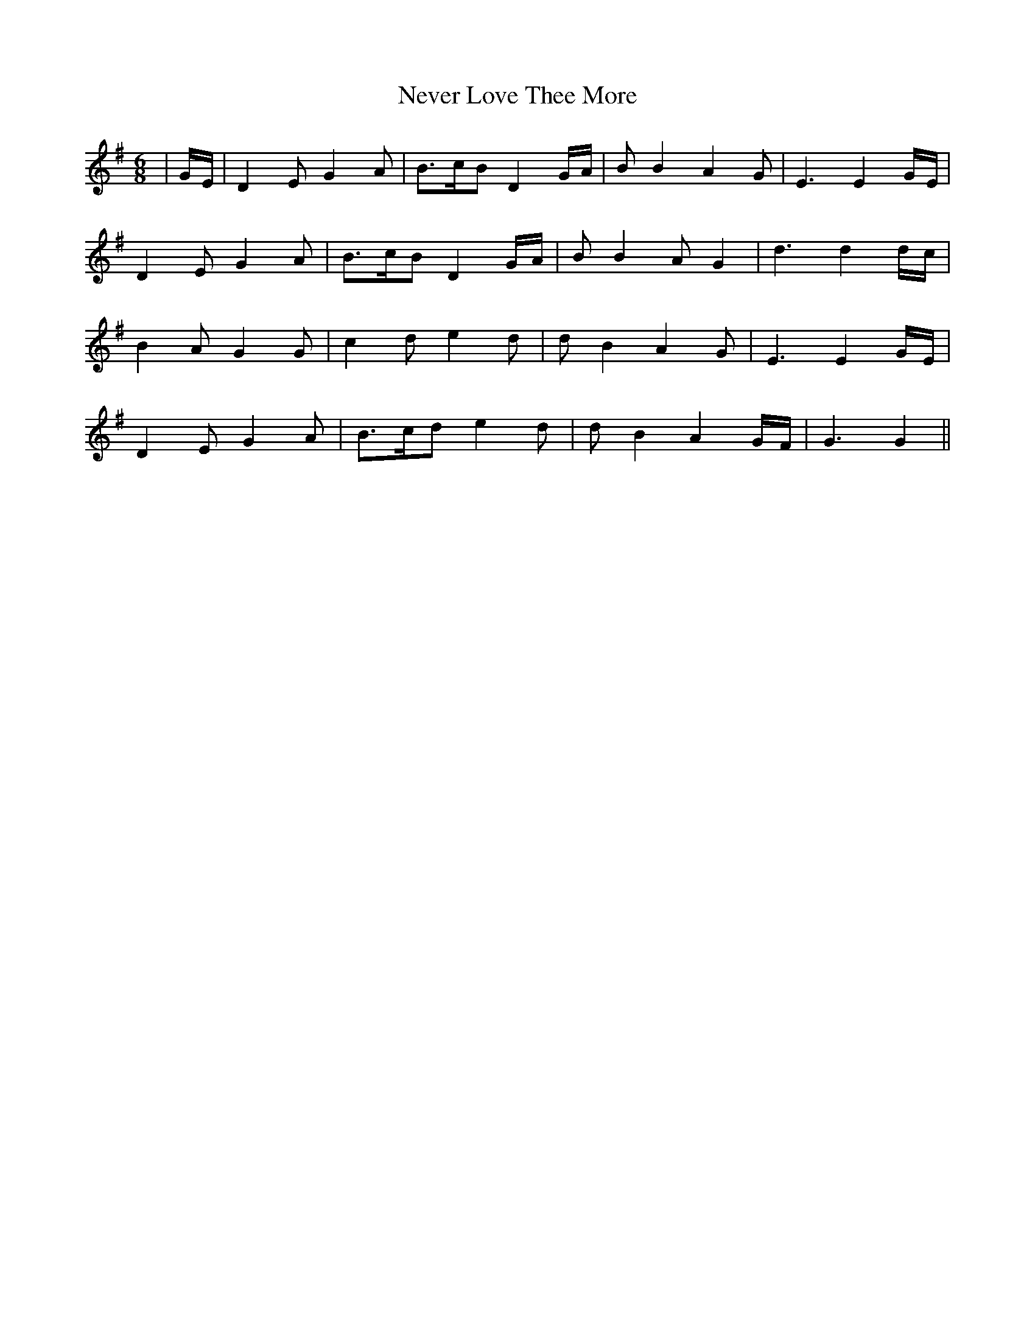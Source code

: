X: 29152
T: Never Love Thee More
R: jig
M: 6/8
K: Gmajor
|G/E/|D2EG2A|B>cBD2G/A/|BB2A2G|E3E2G/E/|
D2EG2A|B>cBD2G/A/|BB2AG2|d3d2d/c/|
B2AG2G|c2de2d|dB2A2G|E3E2G/E/|
D2EG2A|B>cde2d|dB2A2G/F/|G3G2||

